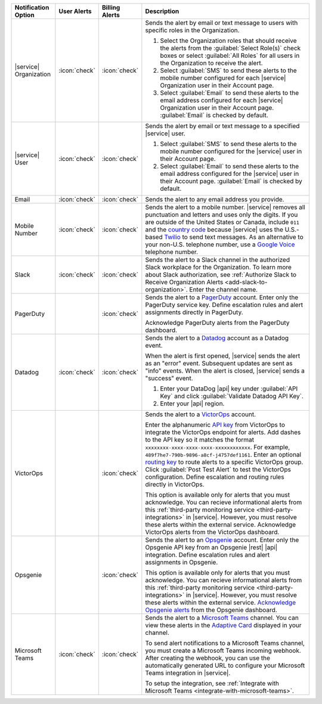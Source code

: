 .. list-table::
   :widths: 15 10 10 65
   :header-rows: 1

   * - Notification Option
     - User Alerts
     - Billing Alerts
     - Description

   * - |service| Organization

     - :icon:`check`

     - :icon:`check`

     - Sends the alert by email or text message to users with
       specific roles in the Organization.

       1. Select the Organization roles that should receive the
          alerts from the :guilabel:`Select Role(s)` check boxes or
          select :guilabel:`All Roles` for all users in the
          Organization to receive the alert.

       2. Select :guilabel:`SMS` to send these alerts to the mobile
          number configured for each |service| Organization user in
          their Account page.

       3. Select :guilabel:`Email` to send these alerts to the email
          address configured for each |service| Organization user in
          their Account page.
          :guilabel:`Email` is checked by default.

   * - |service| User

     - :icon:`check`

     - :icon:`check`

     - Sends the alert by email or text message to a specified
       |service| user.

       1. Select :guilabel:`SMS` to send these alerts to the mobile
          number configured for the |service| user in their
          Account page.

       2. Select :guilabel:`Email` to send these alerts to the email
          address configured for the |service| user in their
          Account page.
          :guilabel:`Email` is checked by default.

   * - Email

     - :icon:`check`

     - :icon:`check`

     - Sends the alert to any email address you provide.

   * - Mobile Number

     - :icon:`check`

     - :icon:`check`

     - Sends the alert to a mobile number. |service| removes all
       punctuation and letters and uses only the digits. If you are
       outside of the United States or Canada, include ``011`` and the
       `country code <https://countrycode.org/>`__  because |service|
       uses the U.S.-based `Twilio <https://www.twilio.com>`_ to send
       text messages. As an alternative to your non-U.S. telephone
       number, use a `Google Voice <https://voice.google.com>`__
       telephone number.

       .. example::

          For New Zealand enter ``01164`` before the phone number. 

   * - Slack

     - :icon:`check`

     - :icon:`check`

     - Sends the alert to a Slack channel in the authorized Slack
       workplace for the Organization. To learn more about Slack
       authorization, see
       :ref:`Authorize Slack to Receive Organization Alerts <add-slack-to-organization>`.
       Enter the channel name.

       .. include:: /includes/fact-api-key-redacted.rst

   * - PagerDuty

     - 

     - :icon:`check`

     - Sends the alert to a 
       `PagerDuty <http://www.pagerduty.com/?utm_source=mongodb&utm_medium=docs&utm_campaign=partner>`_
       account. Enter only the PagerDuty service key. Define
       escalation rules and alert assignments directly in PagerDuty.

       Acknowledge PagerDuty alerts from the PagerDuty dashboard.

       .. include:: /includes/fact-pagerduty-api-key-decommission.rst

       .. include:: /includes/fact-api-key-redacted.rst

   * - Datadog

     - :icon:`check`

     - :icon:`check`

     - Sends the alert to a `Datadog <https://www.datadoghq.com/alerts/>`_
       account as a Datadog event.

       When the alert is first opened, |service| sends the alert as an
       "error" event. Subsequent updates are sent as "info" events.
       When the alert is closed, |service| sends a "success" event.

       1. Enter your DataDog |api| key under :guilabel:`API Key` and
          click :guilabel:`Validate Datadog API Key`.
       #. Enter your |api| region. 
  
          .. include:: /includes/fact-datadog-supported-regions.rst

       .. include:: /includes/fact-api-key-redacted.rst

   * - VictorOps

     - 

     - :icon:`check`

     - Sends the alert to a `VictorOps <https://victorops.com/>`_ 
       account. 
       
       Enter the alphanumeric
       `API key <https://help.victorops.com/knowledge-base/rest-endpoint-integration-guide/>`_ 
       from VictorOps to integrate the VictorOps endpoint for alerts. Add dashes 
       to the API key so it matches the format ``xxxxxxxx-xxxx-xxxx-xxxx-xxxxxxxxxxxx``. 
       For example, ``489f7he7-790b-9896-a8cf-j4757def1161``. Enter an optional 
       `routing key <https://help.victorops.com/knowledge-base/routing-keys/>`_
       to route alerts to a specific VictorOps group. Click 
       :guilabel:`Post Test Alert` to test the VictorOps configuration. 
       Define escalation and routing rules directly in VictorOps.

       This option is available only for alerts that you must
       acknowledge. You can recieve informational alerts from this 
       :ref:`third-party monitoring service <third-party-integrations>` 
       in |service|. However, you must resolve these alerts within the 
       external service. Acknowledge VictorOps alerts from the 
       VictorOps dashboard.

       .. include:: /includes/fact-api-key-redacted.rst

   * - Opsgenie

     - 

     - :icon:`check`

     - Sends the alert to an `Opsgenie <https://www.opsgenie.com/>`_
       account. Enter only the Opsgenie API key from an Opsgenie |rest| 
       |api| integration. Define escalation rules and alert assignments 
       in Opsgenie.

       This option is available only for alerts that you must
       acknowledge. You can recieve informational alerts from this 
       :ref:`third-party monitoring service <third-party-integrations>` 
       in |service|. However, you must resolve these alerts within the 
       external service. `Acknowledge Opsgenie alerts 
       <https://docs.opsgenie.com/docs/acknowledge-and-unacknowledge>`_ 
       from the Opsgenie dashboard.

       .. include:: /includes/fact-api-key-redacted.rst

   * - Microsoft Teams

     - :icon:`check`

     - :icon:`check`

     - Sends the alert to a `Microsoft Teams <https://www.microsoft.com/en-us/microsoft-teams/group-chat-software/>`_  
       channel. You can view these alerts in the 
       `Adaptive Card <https://docs.microsoft.com/en-us/microsoftteams/platform/task-modules-and-cards/cards/cards-reference#adaptive-card/>`_ 
       displayed in your channel.

       To send alert notifications to a Microsoft Teams channel,
       you must create a Microsoft Teams incoming webhook. 
       After creating the webhook, you can use the automatically
       generated URL to configure your Microsoft Teams integration
       in |service|.

       To setup the integration, see 
       :ref:`Integrate with Microsoft Teams <integrate-with-microsoft-teams>`.

       .. include:: /includes/fact-ms-teams-redacted.rst